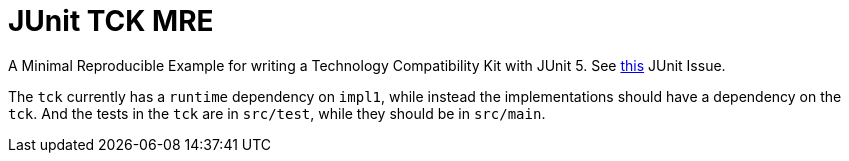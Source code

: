 = JUnit TCK MRE

A Minimal Reproducible Example for writing a Technology Compatibility Kit with JUnit 5. See https://github.com/junit-team/junit5/issues/2594[this] JUnit Issue.

The `tck` currently has a `runtime` dependency on `impl1`, while instead the implementations should have a dependency on the `tck`. And the tests in the `tck` are in `src/test`, while they should be in `src/main`.
